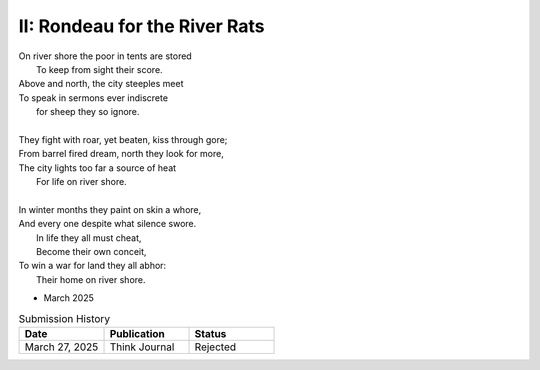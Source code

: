------------------------------
II: Rondeau for the River Rats
------------------------------

| On river shore the poor in tents are stored
|    To keep from sight their score.
| Above and north, the city steeples meet
| To speak in sermons ever indiscrete
|     for sheep they so ignore.
|
| They fight with roar, yet beaten, kiss through gore;
| From barrel fired dream, north they look for more,
| The city lights too far a source of heat
|    For life on river shore.
|
| In winter months they paint on skin a whore,
| And every one despite what silence swore.
|     In life they all must cheat,
|     Become their own conceit,
| To win a war for land they all abhor:
|     Their home on river shore.

- March 2025

.. list-table:: Submission History
  :widths: 15 15 15
  :header-rows: 1

  * - Date
    - Publication
    - Status
  * - March 27, 2025
    - Think Journal
    - Rejected
